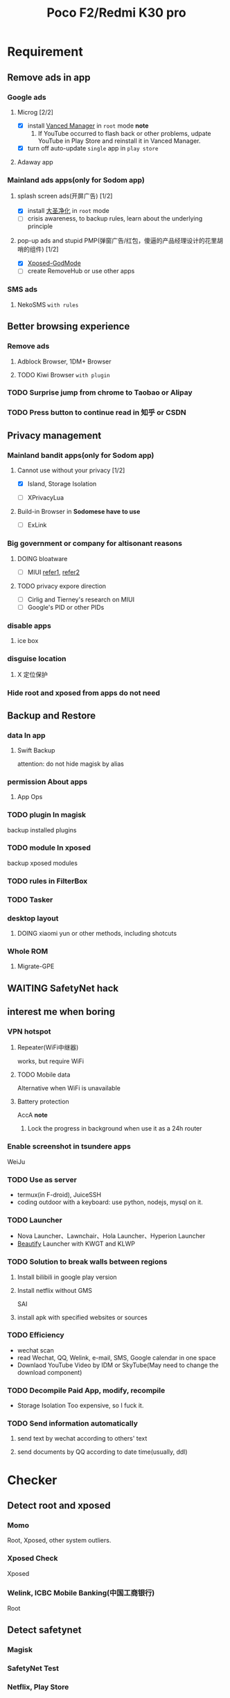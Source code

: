 #+title: Poco F2/Redmi K30 pro

* Requirement
** Remove ads in app
*** Google ads
**** Microg [2/2]
+ [X] install [[https://vancedapp.com/][Vanced Manager]] in ~root~ mode
  *note*
  1) If YouTube occurred to flash back or other problems, udpate YouTube in Play Store and reinstall it in Vanced Manager.
+ [X] turn off auto-update ~single~ app in ~play store~
**** Adaway app
#+attr_html: :width 29
[[file:./img/20210609_213716_WXKSxd.png]]
*** Mainland ads apps(only for Sodom app)
**** splash screen ads(开屏广告) [1/2]
+ [X] install [[https://wiki.ad-gone.com/adMagisk.html][大圣净化]] in ~root~ mode
+ [ ] crisis awareness, to backup rules, learn about the underlying principle
**** pop-up ads and stupid PMP(弹窗广告/红包，傻逼的产品经理设计的花里胡哨的组件) [1/2]
+ [X] [[https://github.com/kaisar945/Xposed-GodMode][Xposed-GodMode]]
+ [ ] create RemoveHub or use other apps
*** SMS ads
**** NekoSMS ~with rules~
#+attr_html: :width 29
[[file:./img/20210610_010726_Ai6D4B.png]]
** Better browsing experience
*** Remove ads
**** Adblock Browser, 1DM+ Browser
#+attr_html: :width 29
[[file:./img/20210609_215954_zDjfKu.png]]  [[file:./img/20210609_220610_eFlEAj.png]]
**** TODO Kiwi Browser ~with plugin~
#+attr_html: :width 29
[[file:./img/20210609_224057_YbwFmd.png]]
*** TODO Surprise jump from chrome to Taobao or Alipay
*** TODO Press button to continue read in 知乎 or CSDN
** Privacy management
*** Mainland bandit apps(only for Sodom app)
**** Cannot use without your privacy [1/2]
+ [X] Island, Storage Isolation
#+attr_html: :width 29
[[file:./img/20210609_232111_l5VIPQ.png]]  [[file:./img/20210609_232217_ImEQhe.png]]
+ [ ] XPrivacyLua
#+attr_html: :width 29
[[file:./img/20210609_232439_rHTCVc.png]]
**** Build-in Browser in *Sodomese have to use*
+ [ ] ExLink
#+attr_html: :width 29
[[file:./img/20210610_005809_wxvKdT.png]]
*** Big government or company for altisonant reasons
**** DOING bloatware
+ [ ] MIUI
  [[https://gist.github.com/Biswa96/81fe477079fa5279f7cfd7b98d5519c7][refer1]], [[https://technastic.com/xiaomi-bloatware-list-miui/][refer2]]
**** TODO privacy expore direction
+ [ ] Cirlig and Tierney's research on MIUI
+ [ ] Google's PID or other PIDs
*** disable apps
**** ice box
#+attr_html: :width 29
[[file:./img/20210609_234643_kHXPN1.png]]
*** disguise location
**** X 定位保护
#+attr_html: :width 29
[[file:./img/20210610_010306_GXv3ER.png]]
*** Hide root and xposed from apps do not need
** Backup and Restore
*** data In app
**** Swift Backup
attention: do not hide magisk by alias
*** permission About apps
**** App Ops
*** TODO plugin In magisk
backup installed plugins
*** TODO module In xposed
backup xposed modules
*** TODO rules in FilterBox
*** TODO Tasker
*** desktop layout
**** DOING xiaomi yun or other methods, including shotcuts
*** Whole ROM
**** Migrate-GPE
** WAITING SafetyNet hack
** interest me when boring
*** VPN hotspot
**** Repeater(WiFi中继器)
works, but require WiFi
**** TODO Mobile data
Alternative when WiFi is unavailable
**** Battery protection
AccA
  *note*
  1) Lock the progress in background when use it as a 24h router
*** Enable screenshot in tsundere apps
WeiJu
*** TODO Use as server
+ termux(in F-droid), JuiceSSH
+ coding outdoor with a keyboard: use python, nodejs, mysql on it.
*** TODO Launcher
+ Nova Launcher、Lawnchair、Hola Launcher、Hyperion Launcher
+ [[https://sspai.com/post/54805][Beautify]] Launcher with KWGT and KLWP
*** TODO Solution to break walls between regions
**** Install bilibili in google play version
**** Install netflix without GMS
SAI
**** install apk with specified websites or sources
*** TODO Efficiency
+ wechat scan
+ read Wechat, QQ, Welink, e-mail, SMS, Google calendar in one space
+ Downlaod YouTube Video by IDM or SkyTube(May need to change the download component)
*** TODO Decompile Paid App, modify, recompile
+ Storage Isolation
  Too expensive, so I fuck it.
*** TODO Send information automatically
**** send text by wechat according to others' text
**** send documents by QQ according to date time(usually, ddl)
* Checker
** Detect root and xposed
*** Momo
Root, Xposed, other system outliers.
*** Xposed Check
Xposed
*** Welink, ICBC Mobile Banking(中国工商银行)
Root
** Detect safetynet
*** Magisk
*** SafetyNet Test
*** Netflix, Play Store
* Root MIUI
** Old but success in 2021-06-01
1) Unlock bootloader
2) Reboot to fastboot
   #+begin_src bash
     adb reboot bootloader
   #+end_src
3) Flash in third-party recovery
   1. Flash img into boot partition
      #+begin_src bash
        fastboot boot twrp.img
      #+end_src
      *note*: ~fastboot flash recovery twrp.img~ only work in old device.
   2. Go to recovery system
      *note*: ~fastboot reboot~ may not work in your device, press power and volume up button instead.
   *note*
      + Sometimes you cannot enter REC due to recovery img broken or other unexpectable errors. Do not use MIUI offcial toolkit in 2021, use the version not higher than 2018. Because the 2021 one has tighter restrictions and fewer options.
      + Erase data but do not lock bootloader.
      + Wire brush and choose unziped directory
4) Install Magisk.zip in recovery
   1. Rename Magisk.apk to Magisk.zip
   2. Move it to recovery
      #+begin_src shell
        adb push Magisk-v23.0.zip /mnt/sdcard/Magisk-v23.0.zip
      #+end_src
   3. Install it in TWRP recovery, just like ~Card Flash~
5) Install Magisk.apk with essential modules
   *must install*
   1. Riru  ~Rikka~
   2. Riru-EdXposed  ~solohsu, MlgmXyysd~
   3. Systemless Hosts  ~Magisk~
   *recommend install*
   1. Busybox for Android NDK  ~xda-developers~
   2. Universal GMS Doze  ~gloeyisk~
   3. Energized Protection  ~AdroitAdorKhan~
   4. 大圣净化  ~lingyu0~ (only for Sodomese)
   5. Riru-Enhanced mode for Storage Isolation  ~Rikka~
   6. Riru-Location Report Enabler  ~Rikka~
   7. Advanced Charging Controller(ACC)  ~VR25~
   *other*
   1. NFS INJECTOR @nfsinjector  ~K1ks~
   2. Font Manager  ~Androidacy~
   3. MagiskHide Props Config  ~Didgeridoohan~
   4. Universal SafetyNet Fix  ~kdrag0n~
   5. App Systemizer(Terminal Emulator)  ~veez21~
6) Restore, Hide, check
** TODO New method
[[https://topjohnwu.github.io/Magisk/install.html#patching-images][Magisk official]]
* Principle
** DOING General
*** recovery upgrade
[[https://cloud.tencent.com/developer/article/1512939][refer1]]
** TODO Hook detect
Weiju Alipy Hook
** Crack paid app
